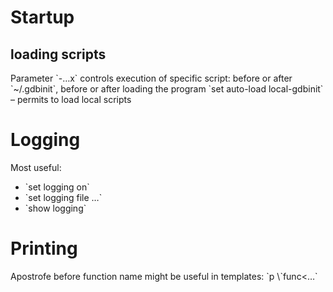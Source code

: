 * Startup
** loading scripts
   Parameter `-...x` controls execution of specific script: before or after `~/.gdbinit`, before or after loading the program
   `set auto-load local-gdbinit` -- permits to load local scripts
   
* Logging
  Most useful:
  - `set logging on`
  - `set logging file ...`
  - `show logging`

* Printing
  Apostrofe before function name might be useful in templates:
  `p \`func<...`
